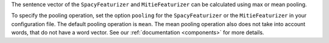 The sentence vector of the ``SpacyFeaturizer`` and ``MitieFeaturizer`` can be calculated using max or mean pooling.

To specify the pooling operation, set the option ``pooling`` for the ``SpacyFeaturizer`` or the ``MitieFeaturizer``
in your configuration file. The default pooling operation is ``mean``. The mean pooling operation also does not take
into account words, that do not have a word vector.
See our :ref:`documentation <components>` for more details.
